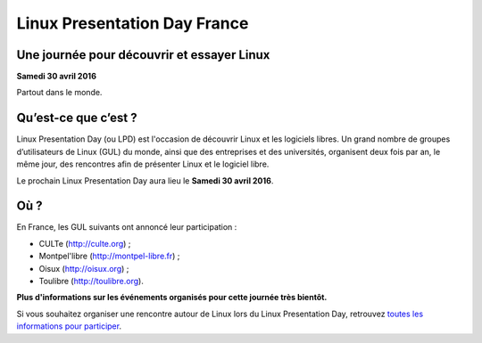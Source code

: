 .. Utilisation : rst2html --stylesheet=main.css --title="Linux Presentation Day France" inde    x.rst > index.html

.. raw:: html
  :file: include/top.html

.. raw:: html
  :file: include/header.html

Linux Presentation Day France
=============================

Une journée pour découvrir et essayer Linux
-------------------------------------------

**Samedi 30 avril 2016**

Partout dans le monde.

Qu’est-ce que c’est ?
---------------------

Linux Presentation Day (ou LPD) est l'occasion de découvrir Linux et les logiciels libres. Un grand nombre de groupes d’utilisateurs de Linux (GUL) du monde, ainsi que des entreprises et des universités, organisent deux fois par an, le même jour, des rencontres afin de présenter Linux et le logiciel libre.

.. class:: localdate

Le prochain Linux Presentation Day aura lieu le **Samedi 30 avril 2016**.

Où ?
-----

En France, les GUL suivants ont annoncé leur participation :

.. class:: simple

* CULTe (http://culte.org) ;
* Montpel'libre (http://montpel-libre.fr) ;
* Oisux (http://oisux.org) ;
* Toulibre (http://toulibre.org).

.. class:: attente

**Plus d'informations sur les événements organisés pour cette journée très bientôt.**

Si vous souhaitez organiser une rencontre autour de Linux lors du Linux Presentation Day, retrouvez `toutes les informations pour participer <participer.html>`_.


.. raw:: html
  :file: include/footer.html
